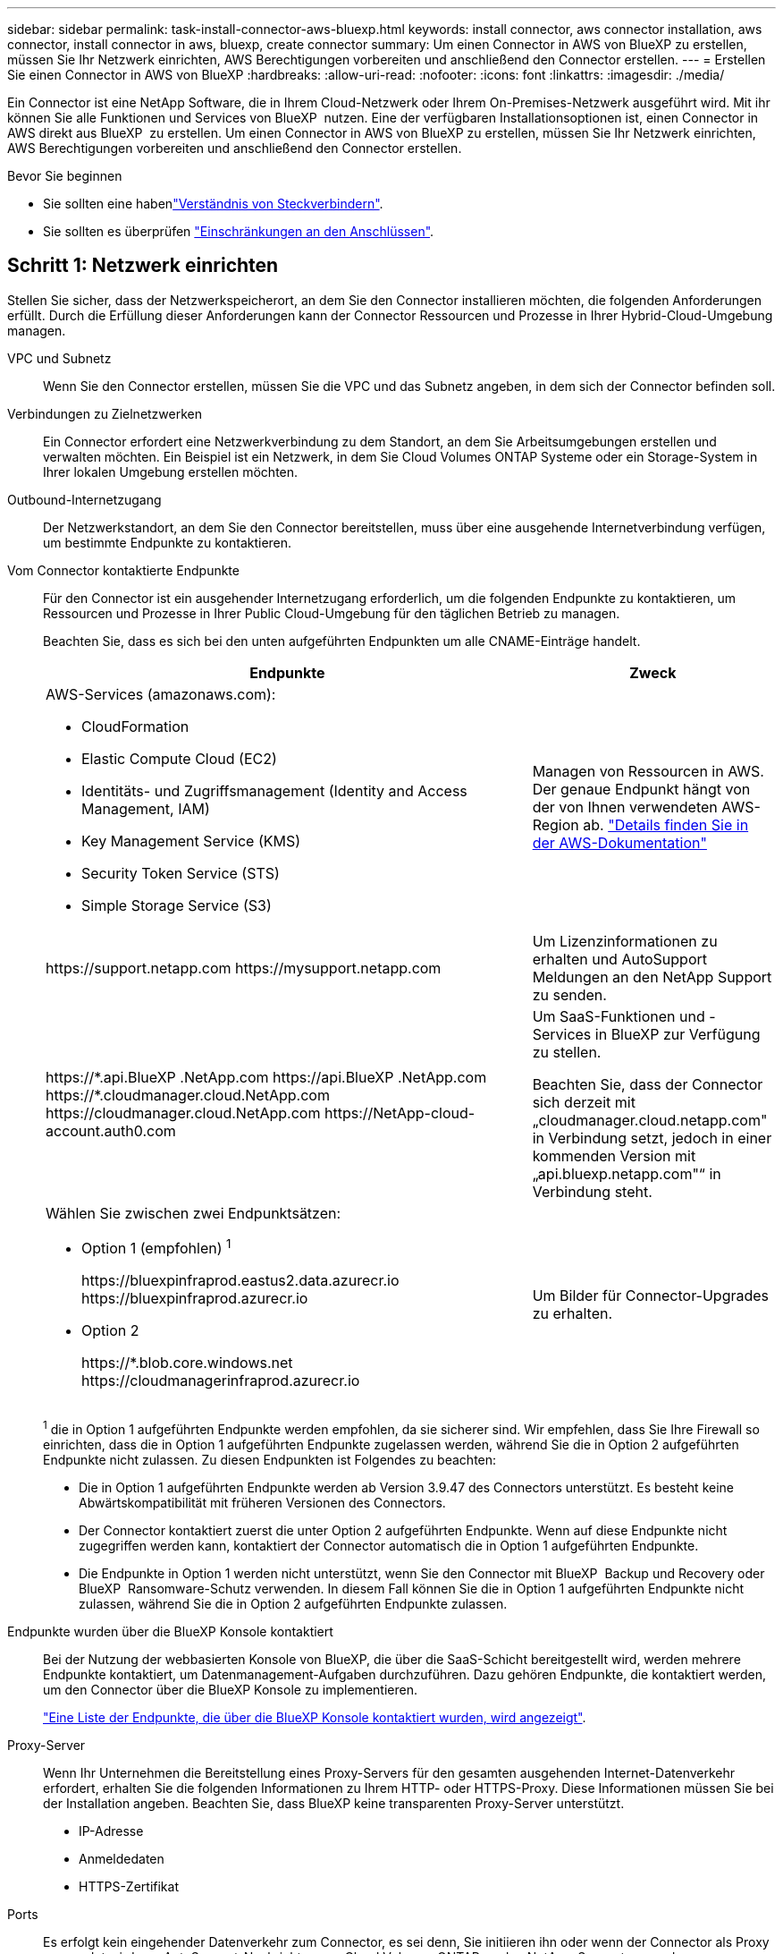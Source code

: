 ---
sidebar: sidebar 
permalink: task-install-connector-aws-bluexp.html 
keywords: install connector, aws connector installation, aws connector, install connector in aws, bluexp, create connector 
summary: Um einen Connector in AWS von BlueXP zu erstellen, müssen Sie Ihr Netzwerk einrichten, AWS Berechtigungen vorbereiten und anschließend den Connector erstellen. 
---
= Erstellen Sie einen Connector in AWS von BlueXP
:hardbreaks:
:allow-uri-read: 
:nofooter: 
:icons: font
:linkattrs: 
:imagesdir: ./media/


[role="lead"]
Ein Connector ist eine NetApp Software, die in Ihrem Cloud-Netzwerk oder Ihrem On-Premises-Netzwerk ausgeführt wird. Mit ihr können Sie alle Funktionen und Services von BlueXP  nutzen. Eine der verfügbaren Installationsoptionen ist, einen Connector in AWS direkt aus BlueXP  zu erstellen. Um einen Connector in AWS von BlueXP zu erstellen, müssen Sie Ihr Netzwerk einrichten, AWS Berechtigungen vorbereiten und anschließend den Connector erstellen.

.Bevor Sie beginnen
* Sie sollten eine habenlink:concept-connectors.html["Verständnis von Steckverbindern"].
* Sie sollten es überprüfen link:reference-limitations.html["Einschränkungen an den Anschlüssen"].




== Schritt 1: Netzwerk einrichten

Stellen Sie sicher, dass der Netzwerkspeicherort, an dem Sie den Connector installieren möchten, die folgenden Anforderungen erfüllt. Durch die Erfüllung dieser Anforderungen kann der Connector Ressourcen und Prozesse in Ihrer Hybrid-Cloud-Umgebung managen.

VPC und Subnetz:: Wenn Sie den Connector erstellen, müssen Sie die VPC und das Subnetz angeben, in dem sich der Connector befinden soll.


Verbindungen zu Zielnetzwerken:: Ein Connector erfordert eine Netzwerkverbindung zu dem Standort, an dem Sie Arbeitsumgebungen erstellen und verwalten möchten. Ein Beispiel ist ein Netzwerk, in dem Sie Cloud Volumes ONTAP Systeme oder ein Storage-System in Ihrer lokalen Umgebung erstellen möchten.


Outbound-Internetzugang:: Der Netzwerkstandort, an dem Sie den Connector bereitstellen, muss über eine ausgehende Internetverbindung verfügen, um bestimmte Endpunkte zu kontaktieren.


Vom Connector kontaktierte Endpunkte:: Für den Connector ist ein ausgehender Internetzugang erforderlich, um die folgenden Endpunkte zu kontaktieren, um Ressourcen und Prozesse in Ihrer Public Cloud-Umgebung für den täglichen Betrieb zu managen.
+
--
Beachten Sie, dass es sich bei den unten aufgeführten Endpunkten um alle CNAME-Einträge handelt.

[cols="2a,1a"]
|===
| Endpunkte | Zweck 


 a| 
AWS-Services (amazonaws.com):

* CloudFormation
* Elastic Compute Cloud (EC2)
* Identitäts- und Zugriffsmanagement (Identity and Access Management, IAM)
* Key Management Service (KMS)
* Security Token Service (STS)
* Simple Storage Service (S3)

 a| 
Managen von Ressourcen in AWS. Der genaue Endpunkt hängt von der von Ihnen verwendeten AWS-Region ab. https://docs.aws.amazon.com/general/latest/gr/rande.html["Details finden Sie in der AWS-Dokumentation"^]



 a| 
\https://support.netapp.com
\https://mysupport.netapp.com
 a| 
Um Lizenzinformationen zu erhalten und AutoSupport Meldungen an den NetApp Support zu senden.



 a| 
\https://\*.api.BlueXP .NetApp.com \https://api.BlueXP .NetApp.com \https://*.cloudmanager.cloud.NetApp.com \https://cloudmanager.cloud.NetApp.com \https://NetApp-cloud-account.auth0.com
 a| 
Um SaaS-Funktionen und -Services in BlueXP zur Verfügung zu stellen.

Beachten Sie, dass der Connector sich derzeit mit „cloudmanager.cloud.netapp.com" in Verbindung setzt, jedoch in einer kommenden Version mit „api.bluexp.netapp.com"“ in Verbindung steht.



 a| 
Wählen Sie zwischen zwei Endpunktsätzen:

* Option 1 (empfohlen) ^1^
+
\https://bluexpinfraprod.eastus2.data.azurecr.io \https://bluexpinfraprod.azurecr.io

* Option 2
+
\https://*.blob.core.windows.net \https://cloudmanagerinfraprod.azurecr.io


 a| 
Um Bilder für Connector-Upgrades zu erhalten.

|===
^1^ die in Option 1 aufgeführten Endpunkte werden empfohlen, da sie sicherer sind. Wir empfehlen, dass Sie Ihre Firewall so einrichten, dass die in Option 1 aufgeführten Endpunkte zugelassen werden, während Sie die in Option 2 aufgeführten Endpunkte nicht zulassen. Zu diesen Endpunkten ist Folgendes zu beachten:

* Die in Option 1 aufgeführten Endpunkte werden ab Version 3.9.47 des Connectors unterstützt. Es besteht keine Abwärtskompatibilität mit früheren Versionen des Connectors.
* Der Connector kontaktiert zuerst die unter Option 2 aufgeführten Endpunkte. Wenn auf diese Endpunkte nicht zugegriffen werden kann, kontaktiert der Connector automatisch die in Option 1 aufgeführten Endpunkte.
* Die Endpunkte in Option 1 werden nicht unterstützt, wenn Sie den Connector mit BlueXP  Backup und Recovery oder BlueXP  Ransomware-Schutz verwenden. In diesem Fall können Sie die in Option 1 aufgeführten Endpunkte nicht zulassen, während Sie die in Option 2 aufgeführten Endpunkte zulassen.


--


Endpunkte wurden über die BlueXP Konsole kontaktiert:: Bei der Nutzung der webbasierten Konsole von BlueXP, die über die SaaS-Schicht bereitgestellt wird, werden mehrere Endpunkte kontaktiert, um Datenmanagement-Aufgaben durchzuführen. Dazu gehören Endpunkte, die kontaktiert werden, um den Connector über die BlueXP Konsole zu implementieren.
+
--
link:reference-networking-saas-console.html["Eine Liste der Endpunkte, die über die BlueXP Konsole kontaktiert wurden, wird angezeigt"].

--


Proxy-Server:: Wenn Ihr Unternehmen die Bereitstellung eines Proxy-Servers für den gesamten ausgehenden Internet-Datenverkehr erfordert, erhalten Sie die folgenden Informationen zu Ihrem HTTP- oder HTTPS-Proxy. Diese Informationen müssen Sie bei der Installation angeben. Beachten Sie, dass BlueXP keine transparenten Proxy-Server unterstützt.
+
--
* IP-Adresse
* Anmeldedaten
* HTTPS-Zertifikat


--


Ports:: Es erfolgt kein eingehender Datenverkehr zum Connector, es sei denn, Sie initiieren ihn oder wenn der Connector als Proxy verwendet wird, um AutoSupport-Nachrichten von Cloud Volumes ONTAP an den NetApp-Support zu senden.
+
--
* HTTP (80) und HTTPS (443) bieten Zugriff auf die lokale Benutzeroberfläche, die Sie in seltenen Fällen verwenden werden.
* SSH (22) ist nur erforderlich, wenn Sie eine Verbindung zum Host zur Fehlerbehebung herstellen müssen.
* Eingehende Verbindungen über Port 3128 sind erforderlich, wenn Sie Cloud Volumes ONTAP-Systeme in einem Subnetz bereitstellen, in dem keine ausgehende Internetverbindung verfügbar ist.
+
Wenn Cloud Volumes ONTAP-Systeme keine ausgehende Internetverbindung zum Senden von AutoSupport Meldungen haben, konfiguriert BlueXP diese Systeme automatisch so, dass sie einen Proxyserver verwenden, der im Connector enthalten ist. Die einzige Anforderung besteht darin, sicherzustellen, dass die Sicherheitsgruppe des Connectors eingehende Verbindungen über Port 3128 zulässt. Nach der Bereitstellung des Connectors müssen Sie diesen Port öffnen.



--


Aktivieren Sie NTP:: Wenn Sie Vorhaben, die BlueXP Klassifizierung zum Scannen von Unternehmensdatenquellen zu nutzen, sollten Sie sowohl auf dem BlueXP Connector-System als auch dem BlueXP Klassifizierungssystem einen Network Time Protocol (NTP)-Service aktivieren, damit die Zeit zwischen den Systemen synchronisiert wird. https://docs.netapp.com/us-en/bluexp-classification/concept-cloud-compliance.html["Weitere Informationen zur BlueXP Klassifizierung"^]
+
--
Sie müssen diese Netzwerkanforderung implementieren, nachdem Sie den Connector erstellt haben.

--




== Schritt 2: AWS-Berechtigungen einrichten

BlueXP muss sich mit AWS authentifizieren, bevor es die Connector-Instanz in der VPC bereitstellen kann. Sie können eine der folgenden Authentifizierungsmethoden wählen:

* Lassen Sie BlueXP eine IAM-Rolle übernehmen, die über die erforderlichen Berechtigungen verfügt
* Geben Sie einen AWS-Zugriffsschlüssel und einen geheimen Schlüssel für einen IAM-Benutzer an, der über die erforderlichen Berechtigungen verfügt


Bei beiden Optionen besteht der erste Schritt darin, eine IAM-Richtlinie zu erstellen. Diese Richtlinie enthält nur die Berechtigungen, die zum Starten der Connector-Instanz in AWS von BlueXP erforderlich sind.

Bei Bedarf können Sie die IAM-Richtlinie mit Hilfe des IAM einschränken `Condition` Element: https://docs.aws.amazon.com/IAM/latest/UserGuide/reference_policies_elements_condition.html["AWS-Dokumentation: Condition Element"^]

.Schritte
. Wechseln Sie zur AWS IAM-Konsole.
. Wählen Sie *Policies > Create Policy* aus.
. Wählen Sie *JSON*.
. Kopieren Sie die folgende Richtlinie:
+
Diese Richtlinie enthält nur die Berechtigungen, die zum Starten der Connector-Instanz in AWS von BlueXP erforderlich sind. Wenn BlueXP den Connector erstellt, wendet es einen neuen Satz an Berechtigungen auf die Connector-Instanz an, sodass der Connector AWS Ressourcen managen kann. link:reference-permissions-aws.html["Berechtigungen anzeigen, die für die Connector-Instanz selbst erforderlich sind"].

+
[source, json]
----
{
  "Version": "2012-10-17",
  "Statement": [
    {
      "Effect": "Allow",
      "Action": [
        "iam:CreateRole",
        "iam:DeleteRole",
        "iam:PutRolePolicy",
        "iam:CreateInstanceProfile",
        "iam:DeleteRolePolicy",
        "iam:AddRoleToInstanceProfile",
        "iam:RemoveRoleFromInstanceProfile",
        "iam:DeleteInstanceProfile",
        "iam:PassRole",
        "iam:ListRoles",
        "ec2:DescribeInstanceStatus",
        "ec2:RunInstances",
        "ec2:ModifyInstanceAttribute",
        "ec2:CreateSecurityGroup",
        "ec2:DeleteSecurityGroup",
        "ec2:DescribeSecurityGroups",
        "ec2:RevokeSecurityGroupEgress",
        "ec2:AuthorizeSecurityGroupEgress",
        "ec2:AuthorizeSecurityGroupIngress",
        "ec2:RevokeSecurityGroupIngress",
        "ec2:CreateNetworkInterface",
        "ec2:DescribeNetworkInterfaces",
        "ec2:DeleteNetworkInterface",
        "ec2:ModifyNetworkInterfaceAttribute",
        "ec2:DescribeSubnets",
        "ec2:DescribeVpcs",
        "ec2:DescribeDhcpOptions",
        "ec2:DescribeKeyPairs",
        "ec2:DescribeRegions",
        "ec2:DescribeInstances",
        "ec2:CreateTags",
        "ec2:DescribeImages",
        "ec2:DescribeAvailabilityZones",
        "ec2:DescribeLaunchTemplates",
        "ec2:CreateLaunchTemplate",
        "cloudformation:CreateStack",
        "cloudformation:DeleteStack",
        "cloudformation:DescribeStacks",
        "cloudformation:DescribeStackEvents",
        "cloudformation:ValidateTemplate",
        "ec2:AssociateIamInstanceProfile",
        "ec2:DescribeIamInstanceProfileAssociations",
        "ec2:DisassociateIamInstanceProfile",
        "iam:GetRole",
        "iam:TagRole",
        "kms:ListAliases",
        "cloudformation:ListStacks"
      ],
      "Resource": "*"
    },
    {
      "Effect": "Allow",
      "Action": [
        "ec2:TerminateInstances"
      ],
      "Condition": {
        "StringLike": {
          "ec2:ResourceTag/OCCMInstance": "*"
        }
      },
      "Resource": [
        "arn:aws:ec2:*:*:instance/*"
      ]
    }
  ]
}
----
. Wählen Sie *Weiter* und fügen Sie ggf. Tags hinzu.
. Wählen Sie *Weiter* und geben Sie einen Namen und eine Beschreibung ein.
. Wählen Sie *Richtlinie erstellen*.
. Hängen Sie die Richtlinie entweder einer IAM-Rolle an, die BlueXP übernehmen kann, oder einem IAM-Benutzer, damit Sie BlueXP Zugriffsschlüssel bereitstellen können:
+
** (Option 1) Einrichten einer IAM-Rolle, von der BlueXP ausgehen kann:
+
... Wechseln Sie im Zielkonto zur AWS IAM-Konsole.
... Wählen Sie unter Access Management die Option *Rollen > Rolle erstellen* aus, und befolgen Sie die Schritte zum Erstellen der Rolle.
... Wählen Sie unter *Vertrauenswürdiger Entitätstyp* *AWS-Konto* aus.
... Wählen Sie *ein weiteres AWS-Konto* aus und geben Sie die ID des BlueXP SaaS-Kontos ein: 952013314444
... Wählen Sie die Richtlinie aus, die Sie im vorherigen Abschnitt erstellt haben.
... Nachdem Sie die Rolle erstellt haben, kopieren Sie die Rolle ARN, sodass Sie sie bei der Erstellung des Connectors in BlueXP einfügen können.


** (Option 2) Einrichten von Berechtigungen für einen IAM-Benutzer, damit Sie BlueXP Zugriffsschlüssel bereitstellen können:
+
... Wählen Sie in der AWS IAM-Konsole *users* aus und wählen Sie dann den Benutzernamen aus.
... Wählen Sie *Berechtigungen hinzufügen > vorhandene Richtlinien direkt anhängen*.
... Wählen Sie die von Ihnen erstellte Richtlinie aus.
... Wählen Sie *Weiter* und dann *Berechtigungen hinzufügen*.
... Stellen Sie sicher, dass Sie über den Zugriffsschlüssel und den geheimen Schlüssel für den IAM-Benutzer verfügen.






.Ergebnis
Sie sollten nun über eine IAM-Rolle mit den erforderlichen Berechtigungen verfügen oder über einen IAM-Benutzer mit den erforderlichen Berechtigungen. Wenn Sie den Connector aus BlueXP erstellen, können Sie auch Informationen zur Rolle oder den Zugriffsschlüsseln bereitstellen.



== Schritt 3: Erstellen Sie den Konnektor

Erstellen Sie den Connector direkt über die webbasierte Konsole von BlueXP.

.Über diese Aufgabe
* Bei der Erstellung des Connectors aus BlueXP wird eine EC2-Instanz in AWS mit einer Standardkonfiguration implementiert. Nachdem Sie den Connector erstellt haben, sollten Sie nicht zu einem kleineren EC2-Instanztyp wechseln, der weniger CPU oder RAM hat. link:reference-connector-default-config.html["Informieren Sie sich über die Standardkonfiguration des Connectors"].
* Wenn BlueXP den Connector erstellt, werden eine IAM-Rolle und ein Instanzprofil für die Instanz erstellt. Diese Rolle umfasst Berechtigungen, mit denen der Connector AWS Ressourcen managen kann. Sie müssen sicherstellen, dass die Rolle immer auf dem neuesten Stand ist, wenn neue Berechtigungen in nachfolgenden Versionen hinzugefügt werden. link:reference-permissions-aws.html["Erfahren Sie mehr über die IAM-Richtlinie für den Connector"].


.Bevor Sie beginnen
Sie sollten Folgendes haben:

* Eine AWS-Authentifizierungsmethode: Entweder eine IAM-Rolle oder Zugriffsschlüssel für einen IAM-Benutzer mit den erforderlichen Berechtigungen.
* Ein VPC und ein Subnetz, das die Netzwerkanforderungen erfüllt
* Ein Schlüsselpaar für die EC2-Instanz.
* Details zu einem Proxy-Server, falls ein Proxy für den Internetzugriff über den Connector erforderlich ist.


.Schritte
. Wählen Sie die Dropdown-Liste *Connector* aus und wählen Sie *Connector hinzufügen* aus.
+
image:screenshot_connector_add.gif["Ein Screenshot, in dem das Symbol Connector in der Kopfzeile und die Aktion Connector hinzufügen angezeigt wird."]

. Wählen Sie *Amazon Web Services* als Ihren Cloud-Provider und wählen Sie *Weiter*.
. Lesen Sie auf der Seite *Bereitstellen eines Konnektors* die Details dazu, was Sie benötigen. Sie haben zwei Möglichkeiten:
+
.. Wählen Sie *Weiter*, um die Bereitstellung mithilfe des Produktleitfadens vorzubereiten. Jeder Schritt im Produktleitfaden enthält die Informationen, die auf dieser Seite der Dokumentation enthalten sind.
.. Wählen Sie *Skip to Deployment*, wenn Sie bereits vorbereitet haben, indem Sie die Schritte auf dieser Seite befolgen.


. Befolgen Sie die Schritte im Assistenten, um den Konnektor zu erstellen:
+
** *Get Ready*: Bewerten Sie, was Sie brauchen.
** *AWS Credentials*: Geben Sie Ihre AWS Region an und wählen Sie dann eine Authentifizierungsmethode aus, die entweder eine IAM-Rolle ist, die BlueXP annehmen kann, oder einen AWS-Zugriffsschlüssel und einen geheimen Schlüssel.
+

TIP: Wenn Sie die Option *Rolle übernehmen* wählen, können Sie den ersten Satz von Anmeldeinformationen aus dem Assistenten für die Connector-Bereitstellung erstellen. Alle zusätzlichen Anmeldeinformationen müssen auf der Seite Anmeldeinformationen erstellt werden. Sie werden dann über den Assistenten in einer Dropdown-Liste verfügbar sein. link:task-adding-aws-accounts.html["Hier erfahren Sie, wie Sie zusätzliche Anmeldedaten hinzufügen"].

** *Details*: Geben Sie Einzelheiten über den Connector an.
+
*** Geben Sie einen Namen für die Instanz ein.
*** Fügen Sie der Instanz benutzerdefinierte Tags (Metadaten) hinzu.
*** Wählen Sie aus, ob BlueXP eine neue Rolle mit den erforderlichen Berechtigungen erstellen soll oder ob Sie eine vorhandene Rolle auswählen möchten, die Sie mit eingerichtet haben link:reference-permissions-aws.html["Die erforderlichen Berechtigungen"].
*** Wählen Sie aus, ob Sie die EBS-Festplatten des Connectors verschlüsseln möchten. Sie haben die Möglichkeit, den Standardverschlüsselungsschlüssel zu verwenden oder einen benutzerdefinierten Schlüssel zu verwenden.


** *Netzwerk*: Geben Sie ein VPC-, Subnetz- und Schlüsselpaar für die Instanz an, wählen Sie aus, ob eine öffentliche IP-Adresse aktiviert werden soll, und geben Sie optional eine Proxy-Konfiguration an.
+
Stellen Sie sicher, dass Sie über das richtige Schlüsselpaar verfügen, das Sie mit dem Anschluss verwenden können. Ohne ein Schlüsselpaar können Sie nicht auf die virtuelle Connector-Maschine zugreifen.

** *Sicherheitsgruppe*: Wählen Sie, ob Sie eine neue Sicherheitsgruppe erstellen möchten oder ob Sie eine vorhandene Sicherheitsgruppe auswählen möchten, die die erforderlichen ein- und ausgehenden Regeln zulässt.
+
link:reference-ports-aws.html["Sicherheitsgruppen-Regeln für AWS ansehen"].

** *Review*: Überprüfen Sie Ihre Auswahl, um zu überprüfen, ob Ihre Einrichtung korrekt ist.


. Wählen Sie *Hinzufügen*.
+
Die Instanz sollte in ca. 7 Minuten fertig sein. Sie sollten auf der Seite bleiben, bis der Vorgang abgeschlossen ist.



.Ergebnis
Nach Abschluss des Prozesses ist der Connector für die Nutzung über BlueXP verfügbar.

Wenn sich in demselben AWS-Konto, bei dem der Connector erstellt wurde, Amazon S3-Buckets befinden, wird automatisch eine Amazon S3-Arbeitsumgebung auf dem BlueXP-Bildschirm angezeigt. https://docs.netapp.com/us-en/bluexp-s3-storage/index.html["Erfahren Sie, wie Sie S3-Buckets aus BlueXP managen"^]
